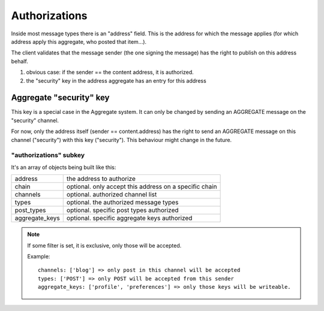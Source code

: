 **************
Authorizations
**************

Inside most message types there is an "address" field.
This is the address for which the message applies (for which address apply this
aggregate, who posted that item...).

The client validates that the message sender (the one signing the message) has
the right to publish on this address behalf.

1. obvious case: if the sender == the content address, it is authorized.
2. the "security" key in the address aggregate has an entry for this address

Aggregate "security" key
========================

This key is a special case in the Aggregate system. It can only be changed
by sending an AGGREGATE message on the "security" channel.

For now, only the address itself (sender == content.address) has the right
to send an AGGREGATE message on this channel ("security") with this key ("security").
This behaviour might change in the future.

"authorizations" subkey
-----------------------

It's an array of objects being built like this:

=============== =======================================================
address         the address to authorize
chain           optional. only accept this address on a specific chain
channels        optional. authorized channel list
types           optional. the authorized message types
post_types      optional. specific post types authorized
aggregate_keys  optional. specific aggregate keys authorized
=============== =======================================================

.. note::

   If some filter is set, it is exclusive, only those will be accepted.

   Example::

     channels: ['blog'] => only post in this channel will be accepted
     types: ['POST'] => only POST will be accepted from this sender
     aggregate_keys: ['profile', 'preferences'] => only those keys will be writeable.
